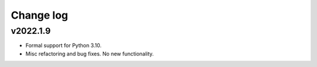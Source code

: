Change log
==========

v2022.1.9
---------
* Formal support for Python 3.10.
* Misc refactoring and bug fixes. No new functionality.

